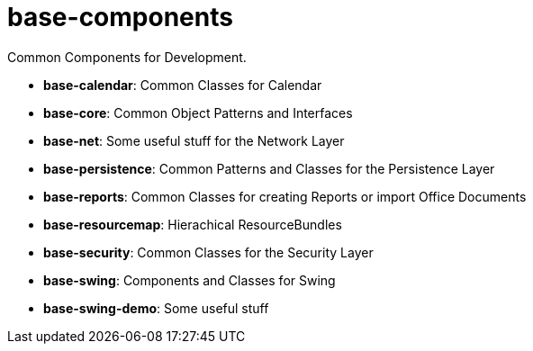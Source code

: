 = base-components

Common Components for Development.

* *base-calendar*:    Common Classes for Calendar
* *base-core*:        Common Object Patterns and Interfaces
* *base-net*:         Some useful stuff for the Network Layer
* *base-persistence*: Common Patterns and Classes for the Persistence Layer
* *base-reports*:     Common Classes for creating Reports or import Office Documents
* *base-resourcemap*: Hierachical ResourceBundles
* *base-security*:    Common Classes for the Security Layer
* *base-swing*:       Components and Classes for Swing
* *base-swing-demo*:  Some useful stuff
